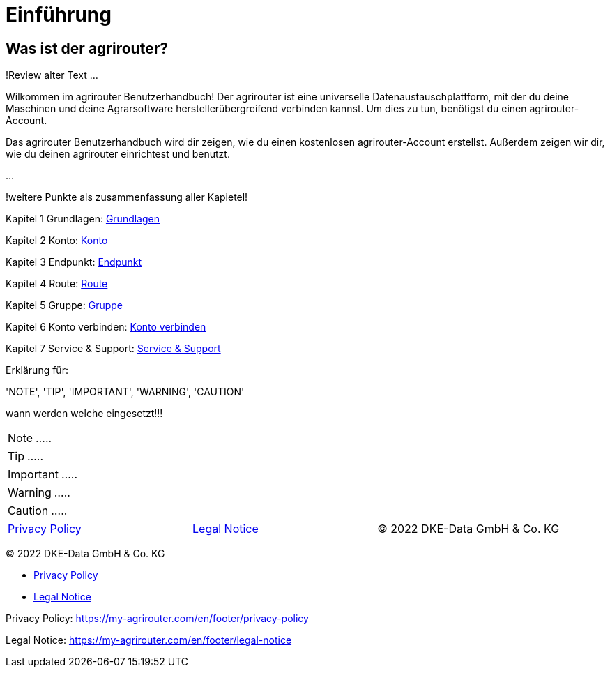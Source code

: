 :imagesdir: _images/

= Einführung

== Was ist der agrirouter?
!Review alter Text ...

Wilkommen im agrirouter Benutzerhandbuch! Der agrirouter ist eine universelle Datenaustauschplattform, mit der du deine Maschinen und deine Agrarsoftware herstellerübergreifend verbinden kannst. Um dies zu tun, benötigst du einen agrirouter-Account.

Das agrirouter Benutzerhandbuch wird dir zeigen, wie du einen kostenlosen agrirouter-Account erstellst. Außerdem zeigen wir dir, wie du deinen agrirouter einrichtest und benutzt.

...

!weitere Punkte als zusammenfassung aller Kapietel!


Kapitel 1 Grundlagen: xref:basics.adoc[Grundlagen]

Kapitel 2 Konto: xref:account.adoc[Konto]

Kapitel 3 Endpunkt: xref:endpoint.adoc[Endpunkt]

Kapitel 4 Route: xref:routing.adoc[Route]

Kapitel 5 Gruppe: xref:group.adoc[Gruppe]

Kapitel 6 Konto verbinden: xref:account-pairing.adoc[Konto verbinden]

Kapitel 7 Service & Support: xref:support.adoc[Service & Support]


Erklärung für:

'NOTE', 'TIP', 'IMPORTANT', 'WARNING', 'CAUTION'

wann werden welche eingesetzt!!!

====
NOTE: .....
====

====
TIP: .....
====

====
IMPORTANT: .....
====

====
WARNING: .....
====

====
CAUTION: .....
====

====
[cols="4,4,4",]
|=======================================================================================
|xref:https://my-agrirouter.com/en/footer/privacy-policy[Privacy Policy] |xref:https://my-agrirouter.com/en/footer/legal-notice[Legal Notice] |© 2022 DKE-Data GmbH & Co. KG
|=======================================================================================
====

© 2022 DKE-Data GmbH & Co. KG

* xref:https://my-agrirouter.com/en/footer/privacy-policy[Privacy Policy]
* xref:https://my-agrirouter.com/en/footer/legal-notice[Legal Notice]

Privacy Policy: https://my-agrirouter.com/en/footer/privacy-policy

Legal Notice: https://my-agrirouter.com/en/footer/legal-notice

